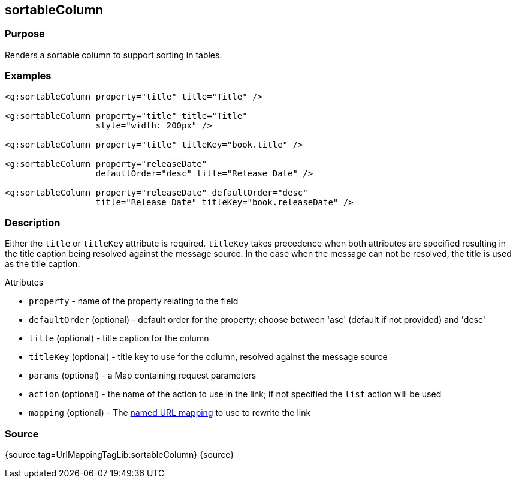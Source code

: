 
== sortableColumn



=== Purpose


Renders a sortable column to support sorting in tables.


=== Examples


[source,xml]
----
<g:sortableColumn property="title" title="Title" />

<g:sortableColumn property="title" title="Title"
                  style="width: 200px" />

<g:sortableColumn property="title" titleKey="book.title" />

<g:sortableColumn property="releaseDate"
                  defaultOrder="desc" title="Release Date" />

<g:sortableColumn property="releaseDate" defaultOrder="desc"
                  title="Release Date" titleKey="book.releaseDate" />
----


=== Description


Either the `title` or `titleKey` attribute is required. `titleKey` takes precedence when both attributes are specified resulting in the title caption being resolved against the message source. In the case when the message can not be resolved, the title is used as the title caption.

Attributes

* `property` - name of the property relating to the field
* `defaultOrder` (optional) - default order for the property; choose between 'asc' (default if not provided) and 'desc'
* `title` (optional) - title caption for the column
* `titleKey` (optional) - title key to use for the column, resolved against the message source
* `params` (optional) - a Map containing request parameters
* `action` (optional) - the name of the action to use in the link; if not specified the `list` action will be used
* `mapping` (optional) - The <<namedMappings,named URL mapping>> to use to rewrite the link


=== Source


{source:tag=UrlMappingTagLib.sortableColumn}
{source}
